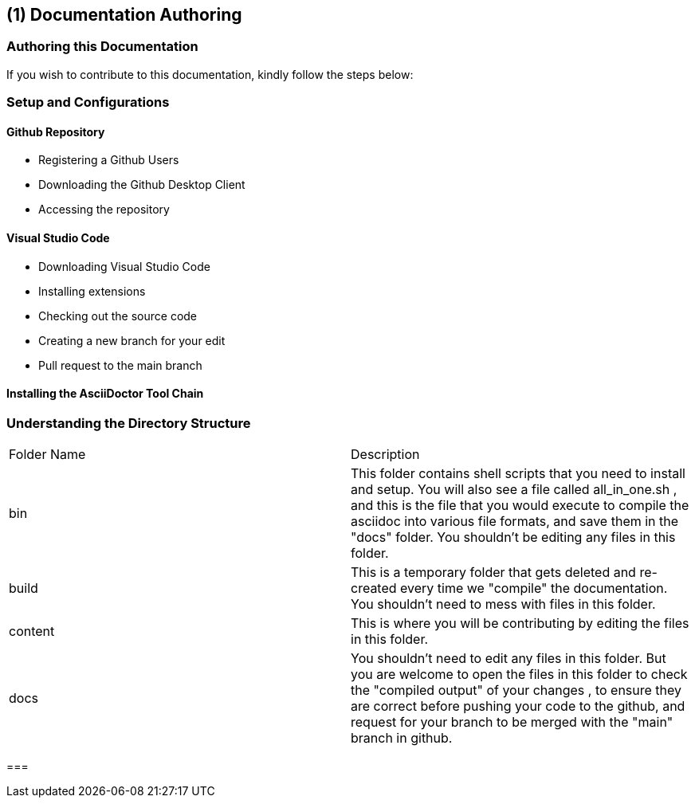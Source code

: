 [#chapter-documentation-authoring]
== ({counter2:guide_no}{guide_no}) Documentation Authoring
:doctype: book

=== Authoring this Documentation

If you wish to contribute to this documentation, kindly follow the steps below:

=== Setup and Configurations

==== Github Repository

* Registering a Github Users

* Downloading the Github Desktop Client

* Accessing the repository

====  Visual Studio Code

* Downloading Visual Studio Code

* Installing extensions

* Checking out the source code

* Creating a new branch for your edit

* Pull request to the main branch


==== Installing the AsciiDoctor Tool Chain


=== Understanding the Directory Structure

|===

| Folder Name | Description

| bin
| This folder contains shell scripts that you need to install and setup. You will also see a file called all_in_one.sh , and this is the file that you would execute to compile the asciidoc into various file formats, and save them in the "docs" folder. You shouldn't be editing any files in this folder.

| build
| This is a temporary folder that gets deleted and re-created every time we "compile" the documentation. You shouldn't need to mess with files in this folder.

| content
| This is where you will be contributing by editing the files in this folder.

| docs
| You shouldn't need to edit any files in this folder. But you are welcome to open the files in this folder to check the "compiled output" of your changes , to ensure they are correct before pushing your code to the github, and request for your branch to be merged with the "main" branch in github.

|===







=== 


<<<<<<<<<<<